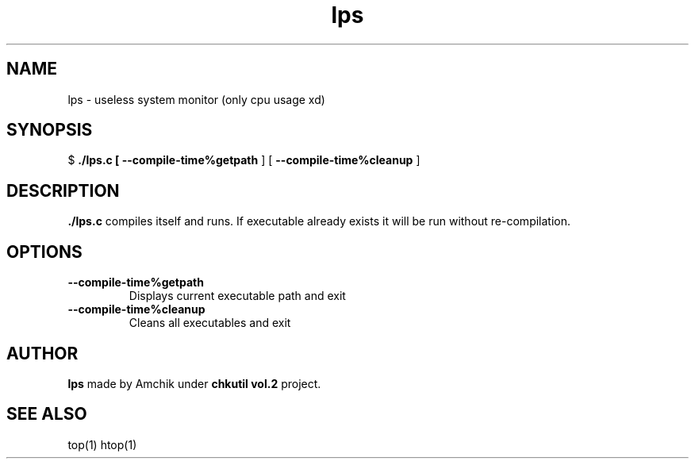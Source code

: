.TH lps 1 "2021-2022" "chkutil vol.2"
.SH NAME
lps \- useless system monitor (only cpu usage xd)

.SH SYNOPSIS
$
.B ./lps.c [
.B \-\-compile\-time%getpath
] [
.B \-\-compile\-time%cleanup
]

.SH DESCRIPTION
.B ./lps.c
compiles itself and runs. If executable already exists
it will be run without re-compilation. 

.SH OPTIONS
.TP
.B \-\-compile\-time%getpath
Displays current executable path and exit
.TP
.B \-\-compile\-time%cleanup
Cleans all executables and exit

.SH AUTHOR
.B lps
made by Amchik under
.B "chkutil vol.2"
project.

.SH SEE ALSO
top(1)
htop(1)


